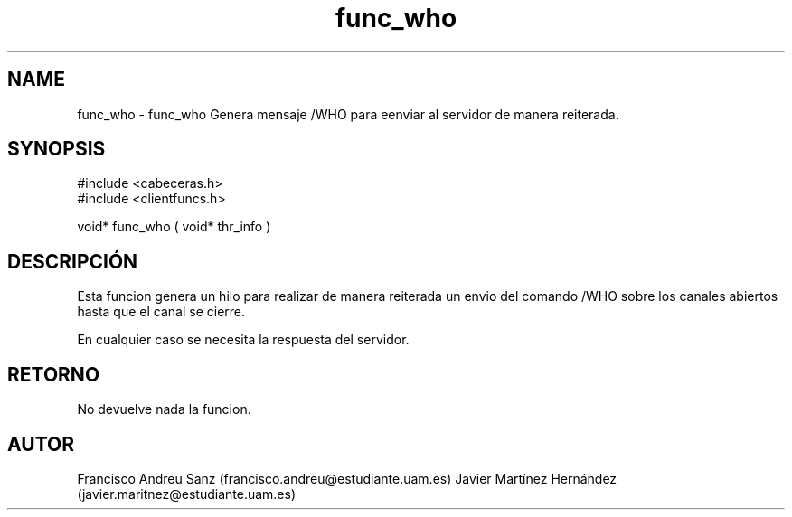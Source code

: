 .TH "func_who" 3 "Sun May 1 2016" "Conexion SSL" \" -*- nroff -*-
.ad l
.nh
.SH NAME
func_who \- func_who 
Genera mensaje /WHO para eenviar al servidor de manera reiterada\&.
.SH "SYNOPSIS"
.PP
.PP
.nf
 #include  <cabeceras.h>
   #include  <clientfuncs.h>

 void* func_who ( void* thr_info )
.fi
.PP
.SH "DESCRIPCIÓN"
.PP
Esta funcion genera un hilo para realizar de manera reiterada un envio del comando /WHO sobre los canales abiertos hasta que el canal se cierre\&.
.PP
En cualquier caso se necesita la respuesta del servidor\&.
.SH "RETORNO"
.PP
No devuelve nada la funcion\&.
.SH "AUTOR"
.PP
Francisco Andreu Sanz (francisco.andreu@estudiante.uam.es) Javier Martínez Hernández (javier.maritnez@estudiante.uam.es) 
.PP
 

